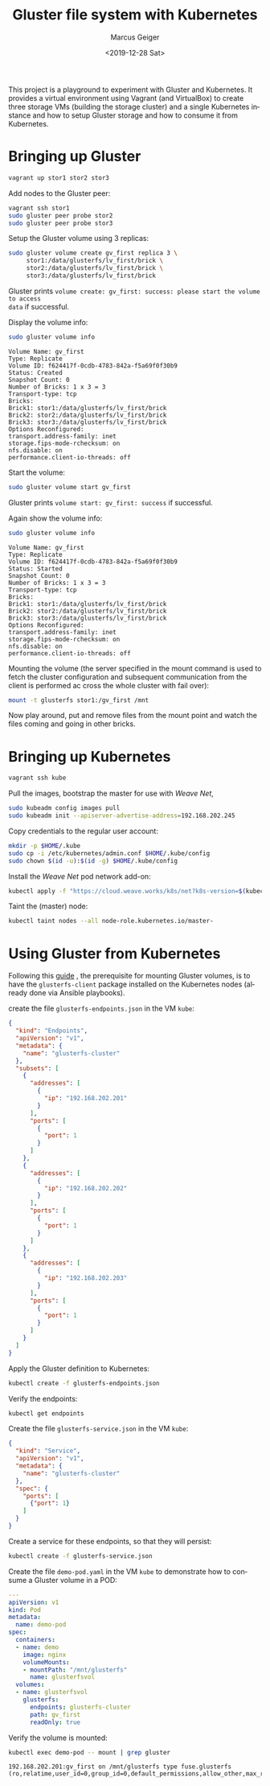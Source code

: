 #+TITLE: Gluster file system with Kubernetes
#+AUTHOR: Marcus Geiger
#+DATE: <2019-12-28 Sat>
#+LANGUAGE: en
#+OPTIONS: ':nil *:t -:t ::t <:t H:3 \n:nil ^:t arch:headline author:t
#+OPTIONS: broken-links:nil c:nil creator:nil d:(not "LOGBOOK") date:t e:t
#+OPTIONS: email:nil f:t inline:t num:t p:nil pri:nil prop:nil stat:t tags:t
#+OPTIONS: tasks:t tex:t timestamp:t title:t toc:t todo:t |:t

This project is a playground to experiment with Gluster and Kubernetes. It
provides a virtual environment using Vagrant (and VirtualBox) to create three
storage VMs (building the storage cluster) and a single Kubernetes instance and
how to setup Gluster storage and how to consume it from Kubernetes.

* Bringing up Gluster
#+BEGIN_SRC sh
  vagrant up stor1 stor2 stor3
#+END_SRC

Add nodes to the Gluster peer:
#+BEGIN_SRC sh
  vagrant ssh stor1
  sudo gluster peer probe stor2
  sudo gluster peer probe stor3
#+END_SRC

Setup the Gluster volume using 3 replicas:
#+BEGIN_SRC sh
  sudo gluster volume create gv_first replica 3 \
       stor1:/data/glusterfs/lv_first/brick \
       stor2:/data/glusterfs/lv_first/brick \
       stor3:/data/glusterfs/lv_first/brick
#+END_SRC

Gluster prints ~volume create: gv_first: success: please start the volume to access
data~ if successful.

Display the volume info:
#+BEGIN_SRC sh
  sudo gluster volume info
#+END_SRC

:Output:
#+BEGIN_EXAMPLE
  Volume Name: gv_first
  Type: Replicate
  Volume ID: f624417f-0cdb-4783-842a-f5a69f0f30b9
  Status: Created
  Snapshot Count: 0
  Number of Bricks: 1 x 3 = 3
  Transport-type: tcp
  Bricks:
  Brick1: stor1:/data/glusterfs/lv_first/brick
  Brick2: stor2:/data/glusterfs/lv_first/brick
  Brick3: stor3:/data/glusterfs/lv_first/brick
  Options Reconfigured:
  transport.address-family: inet
  storage.fips-mode-rchecksum: on
  nfs.disable: on
  performance.client-io-threads: off
#+END_EXAMPLE
:END:

Start the volume:
#+BEGIN_SRC sh
  sudo gluster volume start gv_first
#+END_SRC

Gluster prints ~volume start: gv_first: success~ if successful.

Again show the volume info:
#+BEGIN_SRC sh
  sudo gluster volume info
#+END_SRC

:Output:
#+BEGIN_EXAMPLE
  Volume Name: gv_first
  Type: Replicate
  Volume ID: f624417f-0cdb-4783-842a-f5a69f0f30b9
  Status: Started
  Snapshot Count: 0
  Number of Bricks: 1 x 3 = 3
  Transport-type: tcp
  Bricks:
  Brick1: stor1:/data/glusterfs/lv_first/brick
  Brick2: stor2:/data/glusterfs/lv_first/brick
  Brick3: stor3:/data/glusterfs/lv_first/brick
  Options Reconfigured:
  transport.address-family: inet
  storage.fips-mode-rchecksum: on
  nfs.disable: on
  performance.client-io-threads: off
#+END_EXAMPLE
:END:

Mounting the volume (the server specified in the mount command is used to fetch
the cluster configuration and subsequent communication from the client is
performed ac cross the whole cluster with fail over):
#+BEGIN_SRC sh
  mount -t glusterfs stor1:/gv_first /mnt
#+END_SRC

Now play around, put and remove files from the mount point and watch the files
coming and going in other bricks.
* Bringing up Kubernetes
#+BEGIN_SRC sh
  vagrant ssh kube
#+END_SRC

Pull the images, bootstrap the master for use with /Weave Net/,
#+BEGIN_SRC sh
  sudo kubeadm config images pull
  sudo kubeadm init --apiserver-advertise-address=192.168.202.245
#+END_SRC

Copy credentials to the regular user account:
#+BEGIN_SRC sh
  mkdir -p $HOME/.kube
  sudo cp -i /etc/kubernetes/admin.conf $HOME/.kube/config
  sudo chown $(id -u):$(id -g) $HOME/.kube/config
#+END_SRC

Install the /Weave Net/ pod network add-on:
#+BEGIN_SRC sh
  kubectl apply -f "https://cloud.weave.works/k8s/net?k8s-version=$(kubectl version | base64 | tr -d '\n')"
#+END_SRC

Taint the (master) node:
#+BEGIN_SRC sh
  kubectl taint nodes --all node-role.kubernetes.io/master-
#+END_SRC
* Using Gluster from Kubernetes
Following this [[https://github.com/kubernetes/examples/tree/master/volumes/glusterfs][guide]] , the prerequisite for mounting Gluster volumes, is to have
the ~glusterfs-client~ package installed on the Kubernetes nodes (already done
via Ansible playbooks).

create the file ~glusterfs-endpoints.json~ in the VM ~kube~:
:glusterfs-endpoints:
#+BEGIN_SRC json
  {
    "kind": "Endpoints",
    "apiVersion": "v1",
    "metadata": {
      "name": "glusterfs-cluster"
    },
    "subsets": [
      {
        "addresses": [
          {
            "ip": "192.168.202.201"
          }
        ],
        "ports": [
          {
            "port": 1
          }
        ]
      },
      {
        "addresses": [
          {
            "ip": "192.168.202.202"
          }
        ],
        "ports": [
          {
            "port": 1
          }
        ]
      },
      {
        "addresses": [
          {
            "ip": "192.168.202.203"
          }
        ],
        "ports": [
          {
            "port": 1
          }
        ]
      }
    ]
  }
#+END_SRC
:END:

Apply the Gluster definition to Kubernetes:
#+BEGIN_SRC sh
  kubectl create -f glusterfs-endpoints.json
#+END_SRC

Verify the endpoints:
#+BEGIN_SRC sh
  kubectl get endpoints
#+END_SRC

Create the file ~glusterfs-service.json~ in the VM ~kube~:
:glusterfs-service:
#+BEGIN_SRC json
  {
    "kind": "Service",
    "apiVersion": "v1",
    "metadata": {
      "name": "glusterfs-cluster"
    },
    "spec": {
      "ports": [
        {"port": 1}
      ]
    }
  }
#+END_SRC
:END:

Create a service for these endpoints, so that they will persist:
#+BEGIN_SRC sh
  kubectl create -f glusterfs-service.json
#+END_SRC

Create the file ~demo-pod.yaml~ in the VM ~kube~ to demonstrate how to consume a
Gluster volume in a POD:
:demo-pod:
#+BEGIN_SRC yaml
  ---
  apiVersion: v1
  kind: Pod
  metadata:
    name: demo-pod
  spec:
    containers:
    - name: demo
      image: nginx
      volumeMounts:
      - mountPath: "/mnt/glusterfs"
        name: glusterfsvol
    volumes:
    - name: glusterfsvol
      glusterfs:
        endpoints: glusterfs-cluster
        path: gv_first
        readOnly: true
#+END_SRC
:END:

Verify the volume is mounted:
#+BEGIN_SRC sh
  kubectl exec demo-pod -- mount | grep gluster
#+END_SRC

:Output:
#+BEGIN_EXAMPLE
  192.168.202.201:gv_first on /mnt/glusterfs type fuse.glusterfs (ro,relatime,user_id=0,group_id=0,default_permissions,allow_other,max_read=131072)
#+END_EXAMPLE
:END:

